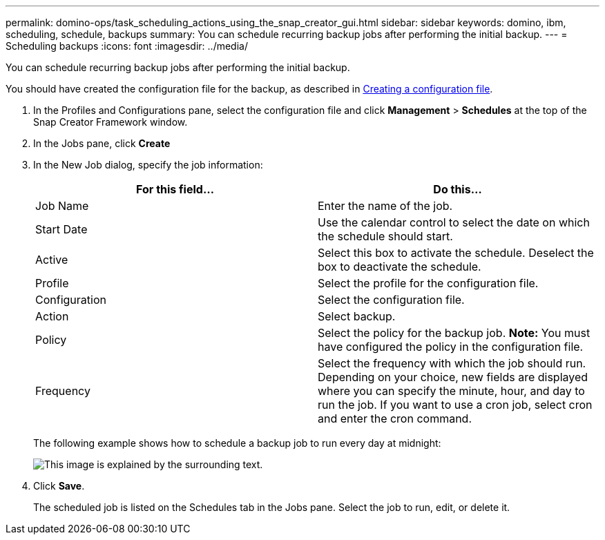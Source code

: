---
permalink: domino-ops/task_scheduling_actions_using_the_snap_creator_gui.html
sidebar: sidebar
keywords: domino, ibm, scheduling, schedule, backups
summary: You can schedule recurring backup jobs after performing the initial backup.
---
= Scheduling backups
:icons: font
:imagesdir: ../media/

[.lead]
You can schedule recurring backup jobs after performing the initial backup.

You should have created the configuration file for the backup, as described in xref:task_using_the_gui_to_create_a_configuration_file.adoc[Creating a configuration file].

. In the Profiles and Configurations pane, select the configuration file and click *Management* > *Schedules* at the top of the Snap Creator Framework window.
. In the Jobs pane, click *Create*
. In the New Job dialog, specify the job information:
+
[options="header"]
|===
| For this field...| Do this...
a|
Job Name
a|
Enter the name of the job.
a|
Start Date
a|
Use the calendar control to select the date on which the schedule should start.
a|
Active
a|
Select this box to activate the schedule. Deselect the box to deactivate the schedule.
a|
Profile
a|
Select the profile for the configuration file.
a|
Configuration
a|
Select the configuration file.
a|
Action
a|
Select backup.
a|
Policy
a|
Select the policy for the backup job.    *Note:* You must have configured the policy in the configuration file.
a|
Frequency
a|
Select the frequency with which the job should run. Depending on your choice, new fields are displayed where you can specify the minute, hour, and day to run the job. If you want to use a cron job, select cron and enter the cron command.
|===
The following example shows how to schedule a backup job to run every day at midnight:
+
image::../media/scfw_domino_new_job.gif[This image is explained by the surrounding text.]

. Click *Save*.
+
The scheduled job is listed on the Schedules tab in the Jobs pane. Select the job to run, edit, or delete it.

